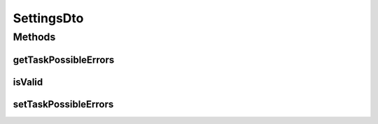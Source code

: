 .. java:import:: org.apache.commons.lang StringUtils

.. java:import:: org.codehaus.jackson.annotate JsonIgnore

SettingsDto
===========

.. java:package:: org.motechproject.tasks.domain
   :noindex:

.. java:type:: public class SettingsDto

Methods
-------
getTaskPossibleErrors
^^^^^^^^^^^^^^^^^^^^^

.. java:method:: public String getTaskPossibleErrors()
   :outertype: SettingsDto

isValid
^^^^^^^

.. java:method:: @JsonIgnore public boolean isValid()
   :outertype: SettingsDto

setTaskPossibleErrors
^^^^^^^^^^^^^^^^^^^^^

.. java:method:: public void setTaskPossibleErrors(String taskPossibleErrors)
   :outertype: SettingsDto

